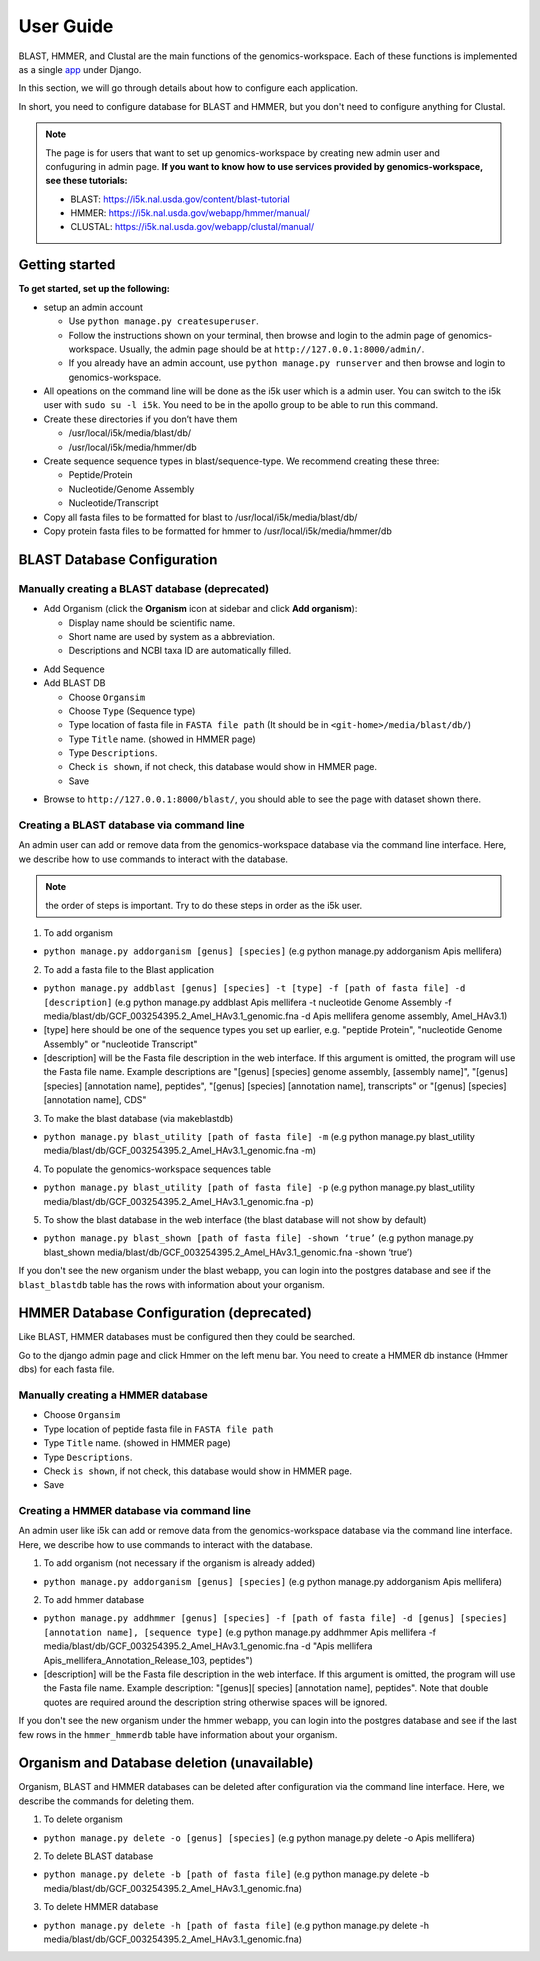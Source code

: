 User Guide
==========

BLAST, HMMER, and Clustal are the main functions of the genomics-workspace. Each of these functions is implemented as a single `app
<https://docs.djangoproject.com/en/1.8/ref/applications/#s-projects-and-applications>`_ under Django.

In this section, we will go through details about how to configure each application.

In short, you need to configure database for BLAST and HMMER, but you don't need to configure anything for Clustal.

.. note:: The page is for users that want to set up genomics-workspace by creating new admin user and confuguring in admin page. **If you want to know how to use services provided by genomics-workspace, see these tutorials:**

   * BLAST: https://i5k.nal.usda.gov/content/blast-tutorial
   * HMMER: https://i5k.nal.usda.gov/webapp/hmmer/manual/
   * CLUSTAL: https://i5k.nal.usda.gov/webapp/clustal/manual/


Getting started
---------------
**To get started, set up the following:**

* setup an admin account

  * Use ``python manage.py createsuperuser``.
  * Follow the instructions shown on your terminal, then browse and login to the admin page of genomics-workspace. Usually, the admin page should be at ``http://127.0.0.1:8000/admin/``.
  * If you already have an admin account, use ``python manage.py runserver`` and then browse and login to genomics-workspace.
  
* All opeations on the command line will be done as the i5k user which is a admin user. You can switch to the i5k user with ``sudo su -l i5k``. You need to be in the apollo group to be able to run this command.

* Create these directories if you don’t have them

  * /usr/local/i5k/media/blast/db/
  * /usr/local/i5k/media/hmmer/db

* Create sequence sequence types in blast/sequence-type. We recommend creating these three:

  * Peptide/Protein
  * Nucleotide/Genome Assembly
  * Nucleotide/Transcript

* Copy all fasta files to be formatted for blast to /usr/local/i5k/media/blast/db/

* Copy protein fasta files to be formatted for hmmer to /usr/local/i5k/media/hmmer/db

BLAST Database Configuration
----------------------------

Manually creating a BLAST database (deprecated)
^^^^^^^^^^^^^^^^^^^^^^^^^^^^^^^^^^
* Add Organism (click the **Organism** icon at sidebar and click **Add organism**):

  * Display name should be scientific name.
  * Short name are used by system as a abbreviation.
  * Descriptions and NCBI taxa ID are automatically filled.

.. image:: img/add_organism.png
   :alt: Add organism example

* Add Sequence
* Add BLAST DB

  * Choose ``Organsim``
  * Choose ``Type`` (Sequence type)
  * Type location of fasta file in ``FASTA file path`` (It should be in ``<git-home>/media/blast/db/``)
  * Type ``Title`` name. (showed in HMMER page)
  * Type ``Descriptions``.
  * Check ``is shown``, if not check, this database would show in HMMER page.
  * Save

.. image:: img/add_blastdb.png
   :alt: Add BLAST database example

* Browse to ``http://127.0.0.1:8000/blast/``, you should able to see the page with dataset shown there.

Creating a BLAST database via command line
^^^^^^^^^^^^^^^^^^^^^^^^^^^^^^^^^^^^^^^^^^
An admin user can add or remove data from the genomics-workspace database via the command line interface. Here, we describe how to use commands to interact with the database.

.. Note:: the order of steps is important. Try to do these steps in order as the i5k user.

1. To add organism

* ``python manage.py addorganism [genus] [species]`` (e.g python manage.py addorganism Apis mellifera)

2. To add a fasta file to the Blast application

*	``python manage.py addblast [genus] [species] -t [type] -f [path of fasta file] -d  [description]`` (e.g python manage.py addblast Apis mellifera -t nucleotide Genome Assembly -f media/blast/db/GCF_003254395.2_Amel_HAv3.1_genomic.fna -d Apis mellifera genome assembly, Amel_HAv3.1)
*	[type] here should be one of the sequence types you set up earlier, e.g. "peptide Protein", "nucleotide Genome Assembly" or "nucleotide Transcript"
*	[description] will be the Fasta file description in the web interface. If this argument is omitted, the program will use the Fasta file name. Example descriptions are "[genus] [species] genome assembly, [assembly name]", "[genus] [species] [annotation name], peptides", "[genus] [species] [annotation name], transcripts" or "[genus] [species] [annotation name], CDS"

3.	To make the blast database (via makeblastdb)

*	``python manage.py blast_utility [path of fasta file] -m`` (e.g python manage.py blast_utility media/blast/db/GCF_003254395.2_Amel_HAv3.1_genomic.fna -m)

4.	To populate the genomics-workspace sequences table

* ``python manage.py blast_utility [path of fasta file] -p`` (e.g python manage.py blast_utility media/blast/db/GCF_003254395.2_Amel_HAv3.1_genomic.fna -p)

5. To show the blast database in the web interface (the blast database will not show by default)

* ``python manage.py blast_shown [path of fasta file] -shown ‘true’`` (e.g python manage.py blast_shown media/blast/db/GCF_003254395.2_Amel_HAv3.1_genomic.fna -shown ‘true’)

If you don't see the new organism under the blast webapp, you can login into the postgres database and see if the ``blast_blastdb`` table has the rows with information about your organism.

HMMER Database Configuration (deprecated)
----------------------------
Like BLAST, HMMER databases must be configured then they could be searched.

Go to the django admin page and click Hmmer on the left menu bar. You need to create a HMMER db instance (Hmmer dbs) for each fasta file.

Manually creating a HMMER database
^^^^^^^^^^^^^^^^^^^^^^^^^^^^^^^^^^
* Choose ``Organsim``
* Type location of peptide fasta file in ``FASTA file path``
* Type ``Title`` name. (showed in HMMER page)
* Type ``Descriptions``.
* Check ``is shown``, if not check, this database would show in HMMER page.
* Save

.. image:: img/hmmer_add.png
   :alt: Add HMMER database example

Creating a HMMER database via command line
^^^^^^^^^^^^^^^^^^^^^^^^^^^^^^^^^^^^^^^^^^
An admin user like i5k can add or remove data from the genomics-workspace database via the command line interface. Here, we describe how to use commands to interact with the database.

1.	To add organism (not necessary if the organism is already added)

* ``python manage.py addorganism [genus] [species]`` (e.g python manage.py addorganism Apis mellifera)

2.	To add hmmer database

* ``python manage.py addhmmer [genus] [species] -f [path of fasta file] -d [genus] [species] [annotation name], [sequence type]`` (e.g python manage.py addhmmer Apis mellifera -f  media/blast/db/GCF_003254395.2_Amel_HAv3.1_genomic.fna -d "Apis mellifera Apis_mellifera_Annotation_Release_103, peptides")
* [description] will be the Fasta file description in the web interface. If this argument is omitted, the program will use the Fasta file name. Example description: "[genus][ species] [annotation name], peptides". Note that double quotes are required around the description string otherwise spaces will be ignored.

If you don't see the new organism under the hmmer webapp, you can login into the postgres database and see if the last few rows in the ``hmmer_hmmerdb`` table have information about your organism.

Organism and Database deletion (unavailable)
------------------------------
Organism, BLAST and HMMER databases can be deleted after configuration via the command line interface. Here, we describe the commands for deleting them.

1. To delete organism

* ``python manage.py delete -o [genus] [species]`` (e.g python manage.py delete -o Apis mellifera)

2. To delete BLAST database

* ``python manage.py delete -b [path of fasta file]`` (e.g python manage.py delete -b media/blast/db/GCF_003254395.2_Amel_HAv3.1_genomic.fna)

3. To delete HMMER database

* ``python manage.py delete -h [path of fasta file]`` (e.g python manage.py delete -h media/blast/db/GCF_003254395.2_Amel_HAv3.1_genomic.fna)
